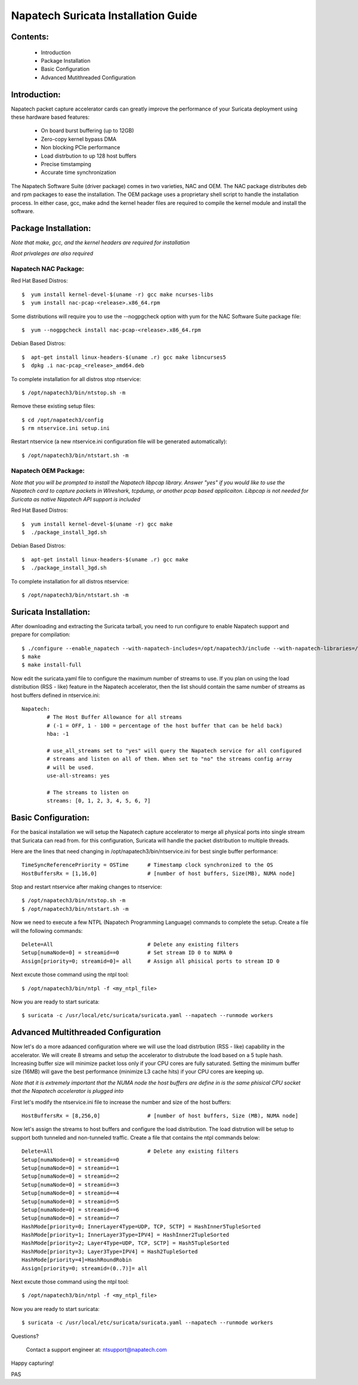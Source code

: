 

Napatech Suricata Installation Guide
=============================================================

**Contents:**
--------------
   
	* Introduction
	
	* Package Installation

	* Basic Configuration

	* Advanced Mutithreaded Configuration

**Introduction:**
------------------

Napatech packet capture accelerator cards can greatly improve the performance of your Suricata deployment using these 
hardware based features:

	* On board burst buffering (up to 12GB)

	* Zero-copy kernel bypass DMA

	* Non blocking PCIe performance

	* Load distrbution to up 128 host buffers

	* Precise timstamping

	* Accurate time synchronization
	
The Napatech Software Suite (driver package) comes in two varieties, NAC and OEM. 
The NAC package distributes deb and rpm packages to ease the installation. 
The OEM package uses a proprietary shell script to handle the installation process.
In either case, gcc, make adnd the kernel header files are required to compile the kernel module and 
install the software. 


**Package Installation:**
------------------------------------

*Note that make, gcc, and the kernel headers are required for installation*

*Root privaleges are also required*

Napatech NAC Package:
^^^^^^^^^^^^^^^^^^^^^^^^

Red Hat Based Distros::

        $  yum install kernel-devel-$(uname -r) gcc make ncurses-libs
        $  yum install nac-pcap-<release>.x86_64.rpm

Some distributions will require you to use the --nogpgcheck option with yum for the NAC Software Suite package file::

        $  yum --nogpgcheck install nac-pcap-<release>.x86_64.rpm

Debian Based Distros::

	$  apt-get install linux-headers-$(uname .r) gcc make libncurses5
	$  dpkg .i nac-pcap_<release>_amd64.deb

To complete installation for all distros stop ntservice::

	$ /opt/napatech3/bin/ntstop.sh -m

Remove these existing setup files::

	$ cd /opt/napatech3/config
	$ rm ntservice.ini setup.ini

Restart ntservice (a new ntservice.ini configuration file will be generated automatically)::

	$ /opt/napatech3/bin/ntstart.sh -m


Napatech OEM Package:
^^^^^^^^^^^^^^^^^^^^^^

*Note that you will be prompted to install the Napatech libpcap library. Answer "yes" if you would like to 
use the Napatech card to capture packets in WIreshark, tcpdump, or another pcap based applicaiton. 
Libpcap is not needed for Suricata as native Napatech API support is included*

Red Hat Based Distros::

        $  yum install kernel-devel-$(uname -r) gcc make 
	$  ./package_install_3gd.sh

Debian Based Distros::

        $  apt-get install linux-headers-$(uname .r) gcc make
	$  ./package_install_3gd.sh

To complete installation for all distros ntservice::

	$ /opt/napatech3/bin/ntstart.sh -m

**Suricata Installation:**
---------------------------

After downloading and extracting the Suricata tarball, you need to run configure to enable Napatech support and 
prepare for compilation::

	$ ./configure --enable_napatech --with-napatech-includes=/opt/napatech3/include --with-napatech-libraries=/opt/napatech3/lib
	$ make
	$ make install-full

Now edit the suricata.yaml file to configure the maximum number of streams to use. If you plan on using the load distribution
(RSS - like) feature in the Napatech accelerator, then the list should contain the same number of streams as host buffers defined in 
ntservice.ini::

	Napatech:
		# The Host Buffer Allowance for all streams
		# (-1 = OFF, 1 - 100 = percentage of the host buffer that can be held back)
		hba: -1
	
		# use_all_streams set to "yes" will query the Napatech service for all configured
		# streams and listen on all of them. When set to "no" the streams config array
		# will be used.
		use-all-streams: yes

		# The streams to listen on
		streams: [0, 1, 2, 3, 4, 5, 6, 7]


**Basic Configuration:**
-------------------------

For the basical installation we will setup the Napatech capture accelerator to merge all physical 
ports into single stream that Suricata can read from. for this configuration, Suricata will 
handle the packet distribution to multiple threads.

Here are the lines that need changing in /opt/napatech3/bin/ntservice.ini for best single buffer performance::

	TimeSyncReferencePriority = OSTime	# Timestamp clock synchronized to the OS
	HostBuffersRx = [1,16,0]		# [number of host buffers, Size(MB), NUMA node]			

Stop and restart ntservice after making changes to ntservice::

	$ /opt/napatech3/bin/ntstop.sh -m
	$ /opt/napatech3/bin/ntstart.sh -m
	
Now we need to execute a few NTPL (Napatech Programming Language) commands to complete the setup. Create 
a file will the following commands::

	Delete=All				# Delete any existing filters
	Setup[numaNode=0] = streamid==0		# Set stream ID 0 to NUMA 0
	Assign[priority=0; streamid=0]= all	# Assign all phisical ports to stream ID 0

Next excute those command using the ntpl tool::

	$ /opt/napatech3/bin/ntpl -f <my_ntpl_file>

Now you are ready to start suricata::

	$ suricata -c /usr/local/etc/suricata/suricata.yaml --napatech --runmode workers

**Advanced Multithreaded Configuration**
------------------------------------------

Now let's do a more adaanced configuration where we will use the load distrbution (RSS - like) capability in the 
accelerator. We will create 8 streams and setup the accelerator to distrubute the load based on a 5 tuple hash. 
Increasing buffer size will minimize packet loss only if your CPU cores are fully saturated. Setting the minimum 
buffer size (16MB) will gave the best performance (minimize L3 cache hits) if your CPU cores are keeping up. 

*Note that it is extremely important that the NUMA node the host buffers are define in is the same phisical CPU 
socket that the Napatech accelerator is plugged into*

First let's modify the ntservice.ini file to increase the number and size of the host buffers::

	HostBuffersRx = [8,256,0]		# [number of host buffers, Size (MB), NUMA node]

Now let's assign the streams to host buffers and configure the load distribution. The load distrution will be 
setup to support both tunneled and non-tunneled traffic. Create a file that contains the ntpl commands below::

	Delete=All				# Delete any existing filters
	Setup[numaNode=0] = streamid==0
	Setup[numaNode=0] = streamid==1
	Setup[numaNode=0] = streamid==2
	Setup[numaNode=0] = streamid==3
	Setup[numaNode=0] = streamid==4
	Setup[numaNode=0] = streamid==5
	Setup[numaNode=0] = streamid==6
	Setup[numaNode=0] = streamid==7
	HashMode[priority=0; InnerLayer4Type=UDP, TCP, SCTP] = HashInner5TupleSorted
	HashMode[priority=1; InnerLayer3Type=IPV4] = HashInner2TupleSorted
	HashMode[priority=2; Layer4Type=UDP, TCP, SCTP] = Hash5TupleSorted
	HashMode[priority=3; Layer3Type=IPV4] = Hash2TupleSorted
	HashMode[priority=4]=HashRoundRobin
	Assign[priority=0; streamid=(0..7)]= all

Next excute those command using the ntpl tool::

	$ /opt/napatech3/bin/ntpl -f <my_ntpl_file>

Now you are ready to start suricata::

	$ suricata -c /usr/local/etc/suricata/suricata.yaml --napatech --runmode workers

Questions?

	Contact a support engineer at: ntsupport@napatech.com

Happy capturing!

PAS
		



